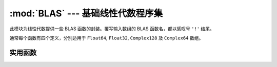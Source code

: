 :mod:`BLAS` --- 基础线性代数程序集
==================================

.. module:: BLAS
   :synopsis: 基础线性代数程序集的封装函数

此模块为线性代数提供一些 BLAS 函数的封装。覆写输入数组的 BLAS 函数名，都以感叹号 ``'!'`` 结尾。

通常每个函数有四个定义，分别适用于 ``Float64``, ``Float32``, ``Complex128`` 及 ``Complex64`` 数组。

实用函数
--------

.. function:: copy!(n, X, incx, Y, incy)

   Copy ``n`` elements of array ``X`` with stride ``incx`` to array
   ``Y`` with stride ``incy``.返回 ``Y`` 。

.. function:: dot(n, X, incx, Y, incy)

   Dot product of two vectors consisting of ``n`` elements of array
   ``X`` with stride ``incx`` and ``n`` elements of array ``Y`` with
   stride ``incy``.  There are no ``dot`` methods for ``Complex``
   arrays.

.. function:: nrm2(n, X, incx)

   2-norm of a vector consisting of ``n`` elements of array ``X`` with
   stride ``incx``.

.. function:: axpy!(n, a, X, incx, Y, incy)

   Overwrite ``Y`` with ``a*X + Y``.返回 ``Y`` 。

.. function:: syrk!(uplo, trans, alpha, A, beta, C)

   Rank-k update of the symmetric matrix ``C`` as ``alpha*A*A.' +
   beta*C`` or ``alpha*A.'*A + beta*C`` according to whether ``trans``
   is 'N' or 'T'.  When ``uplo`` is 'U' the upper triangle of ``C`` is
   updated ('L' for lower triangle).返回 ``C`` 。

.. function:: syrk(uplo, trans, alpha, A)

   返回either the upper triangle or the lower triangle, according
   to ``uplo`` ('U' or 'L'), of ``alpha*A*A.'`` or ``alpha*A.'*A``,
   according to ``trans`` ('N' or 'T').

.. function:: herk!(uplo, trans, alpha, A, beta, C)

   Methods for complex arrays only.  Rank-k update of the Hermitian
   matrix ``C`` as ``alpha*A*A' + beta*C`` or ``alpha*A'*A + beta*C``
   according to whether ``trans`` is 'N' or 'T'.  When ``uplo`` is 'U'
   the upper triangle of ``C`` is updated ('L' for lower triangle).
   返回 ``C`` 。

.. function:: herk(uplo, trans, alpha, A)

   Methods for complex arrays only.  返回either the upper triangle
   or the lower triangle, according to ``uplo`` ('U' or 'L'), of
   ``alpha*A*A'`` or ``alpha*A'*A``, according to ``trans`` ('N' or 'T').

.. function:: gbmv!(trans, m, kl, ku, alpha, A, x, beta, y)

   Update vector ``y`` as ``alpha*A*x + beta*y`` or ``alpha*A'*x +
   beta*y`` according to ``trans`` ('N' or 'T').  The matrix ``A`` is
   a general band matrix of dimension ``m`` by ``size(A,2)`` with
   ``kl`` sub-diagonals and ``ku`` super-diagonals. 返回the
   updated ``y``.

.. function:: gbmv(trans, m, kl, ku, alpha, A, x, beta, y)

   返回 ``alpha*A*x`` or ``alpha*A'*x`` according to ``trans`` ('N'
   or 'T'). The matrix ``A`` is a general band matrix of dimension
   ``m`` by ``size(A,2)`` with ``kl`` sub-diagonals and
   ``ku`` super-diagonals.

.. function:: sbmv!(uplo, k, alpha, A, x, beta, y)

   Update vector ``y`` as ``alpha*A*x + beta*y`` where ``A`` is a 
   a symmetric band matrix of order ``size(A,2)`` with
   ``k`` super-diagonals stored in the argument ``A``.  The storage
   layout for ``A`` is described the reference BLAS module, level-2
   BLAS at `<http://www.netlib.org/lapack/explore-html/>`.

   返回the updated ``y``.

.. function:: sbmv(uplo, k, alpha, A, x)

   返回 ``alpha*A*x`` where ``A`` is a symmetric band matrix of
   order ``size(A,2)`` with ``k`` super-diagonals stored in the
   argument ``A``.

.. function:: gemm!(tA, tB, alpha, A, B, beta, C)

   Update ``C`` as ``alpha*A*B + beta*C`` or the other three variants
   according to ``tA`` (transpose ``A``) and ``tB``.  返回the
   updated ``C``.

.. function:: gemm(tA, tB, alpha, A, B)

   返回 ``alpha*A*B`` or the other three variants
   according to ``tA`` (transpose ``A``) and ``tB``.

